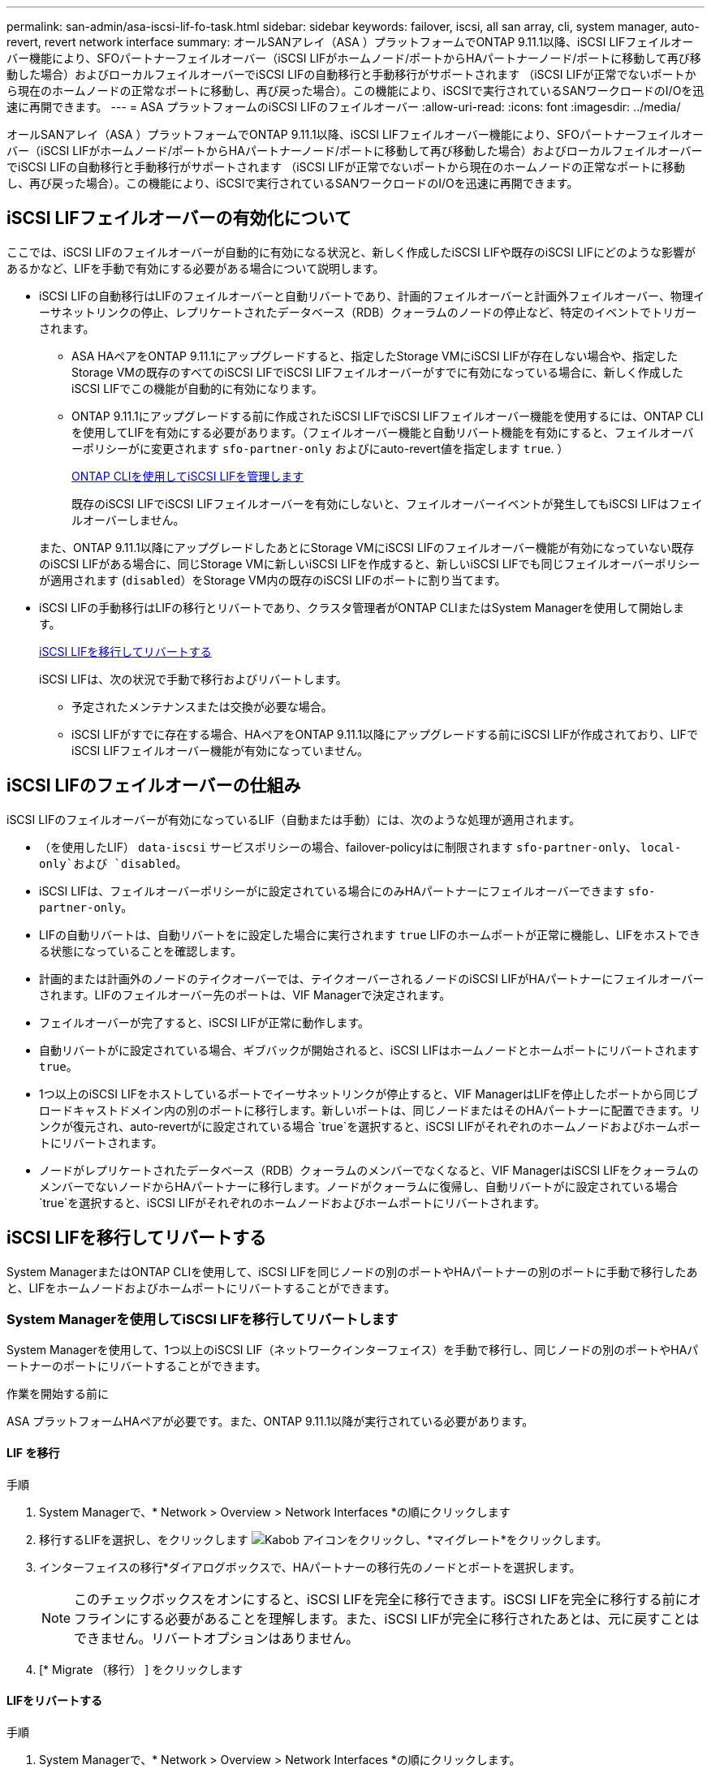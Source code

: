 ---
permalink: san-admin/asa-iscsi-lif-fo-task.html 
sidebar: sidebar 
keywords: failover, iscsi, all san array, cli, system manager, auto-revert, revert network interface 
summary: オールSANアレイ（ASA ）プラットフォームでONTAP 9.11.1以降、iSCSI LIFフェイルオーバー機能により、SFOパートナーフェイルオーバー（iSCSI LIFがホームノード/ポートからHAパートナーノード/ポートに移動して再び移動した場合）およびローカルフェイルオーバーでiSCSI LIFの自動移行と手動移行がサポートされます （iSCSI LIFが正常でないポートから現在のホームノードの正常なポートに移動し、再び戻った場合）。この機能により、iSCSIで実行されているSANワークロードのI/Oを迅速に再開できます。 
---
= ASA プラットフォームのiSCSI LIFのフェイルオーバー
:allow-uri-read: 
:icons: font
:imagesdir: ../media/


[role="lead"]
オールSANアレイ（ASA ）プラットフォームでONTAP 9.11.1以降、iSCSI LIFフェイルオーバー機能により、SFOパートナーフェイルオーバー（iSCSI LIFがホームノード/ポートからHAパートナーノード/ポートに移動して再び移動した場合）およびローカルフェイルオーバーでiSCSI LIFの自動移行と手動移行がサポートされます （iSCSI LIFが正常でないポートから現在のホームノードの正常なポートに移動し、再び戻った場合）。この機能により、iSCSIで実行されているSANワークロードのI/Oを迅速に再開できます。



== iSCSI LIFフェイルオーバーの有効化について

[role="Lead"]
ここでは、iSCSI LIFのフェイルオーバーが自動的に有効になる状況と、新しく作成したiSCSI LIFや既存のiSCSI LIFにどのような影響があるかなど、LIFを手動で有効にする必要がある場合について説明します。

* iSCSI LIFの自動移行はLIFのフェイルオーバーと自動リバートであり、計画的フェイルオーバーと計画外フェイルオーバー、物理イーサネットリンクの停止、レプリケートされたデータベース（RDB）クォーラムのノードの停止など、特定のイベントでトリガーされます。
+
** ASA HAペアをONTAP 9.11.1にアップグレードすると、指定したStorage VMにiSCSI LIFが存在しない場合や、指定したStorage VMの既存のすべてのiSCSI LIFでiSCSI LIFフェイルオーバーがすでに有効になっている場合に、新しく作成したiSCSI LIFでこの機能が自動的に有効になります。
** ONTAP 9.11.1にアップグレードする前に作成されたiSCSI LIFでiSCSI LIFフェイルオーバー機能を使用するには、ONTAP CLIを使用してLIFを有効にする必要があります。（フェイルオーバー機能と自動リバート機能を有効にすると、フェイルオーバーポリシーがに変更されます `sfo-partner-only` およびにauto-revert値を指定します `true`. ）
+
<<ONTAP CLIを使用してiSCSI LIFを管理します>>

+
既存のiSCSI LIFでiSCSI LIFフェイルオーバーを有効にしないと、フェイルオーバーイベントが発生してもiSCSI LIFはフェイルオーバーしません。

+
また、ONTAP 9.11.1以降にアップグレードしたあとにStorage VMにiSCSI LIFのフェイルオーバー機能が有効になっていない既存のiSCSI LIFがある場合に、同じStorage VMに新しいiSCSI LIFを作成すると、新しいiSCSI LIFでも同じフェイルオーバーポリシーが適用されます (`disabled`）をStorage VM内の既存のiSCSI LIFのポートに割り当てます。



* iSCSI LIFの手動移行はLIFの移行とリバートであり、クラスタ管理者がONTAP CLIまたはSystem Managerを使用して開始します。
+
<<iSCSI LIFを移行してリバートする>>

+
iSCSI LIFは、次の状況で手動で移行およびリバートします。

+
** 予定されたメンテナンスまたは交換が必要な場合。
** iSCSI LIFがすでに存在する場合、HAペアをONTAP 9.11.1以降にアップグレードする前にiSCSI LIFが作成されており、LIFでiSCSI LIFフェイルオーバー機能が有効になっていません。






== iSCSI LIFのフェイルオーバーの仕組み

[role="Lead"]
iSCSI LIFのフェイルオーバーが有効になっているLIF（自動または手動）には、次のような処理が適用されます。

* （を使用したLIF） `data-iscsi` サービスポリシーの場合、failover-policyはに制限されます `sfo-partner-only`、 `local-only`および `disabled`。
* iSCSI LIFは、フェイルオーバーポリシーがに設定されている場合にのみHAパートナーにフェイルオーバーできます `sfo-partner-only`。
* LIFの自動リバートは、自動リバートをに設定した場合に実行されます `true` LIFのホームポートが正常に機能し、LIFをホストできる状態になっていることを確認します。
* 計画的または計画外のノードのテイクオーバーでは、テイクオーバーされるノードのiSCSI LIFがHAパートナーにフェイルオーバーされます。LIFのフェイルオーバー先のポートは、VIF Managerで決定されます。
* フェイルオーバーが完了すると、iSCSI LIFが正常に動作します。
* 自動リバートがに設定されている場合、ギブバックが開始されると、iSCSI LIFはホームノードとホームポートにリバートされます `true`。
* 1つ以上のiSCSI LIFをホストしているポートでイーサネットリンクが停止すると、VIF ManagerはLIFを停止したポートから同じブロードキャストドメイン内の別のポートに移行します。新しいポートは、同じノードまたはそのHAパートナーに配置できます。リンクが復元され、auto-revertがに設定されている場合 `true`を選択すると、iSCSI LIFがそれぞれのホームノードおよびホームポートにリバートされます。
* ノードがレプリケートされたデータベース（RDB）クォーラムのメンバーでなくなると、VIF ManagerはiSCSI LIFをクォーラムのメンバーでないノードからHAパートナーに移行します。ノードがクォーラムに復帰し、自動リバートがに設定されている場合 `true`を選択すると、iSCSI LIFがそれぞれのホームノードおよびホームポートにリバートされます。




== iSCSI LIFを移行してリバートする

[role="Lead"]
System ManagerまたはONTAP CLIを使用して、iSCSI LIFを同じノードの別のポートやHAパートナーの別のポートに手動で移行したあと、LIFをホームノードおよびホームポートにリバートすることができます。



=== System Managerを使用してiSCSI LIFを移行してリバートします

[role="Lead"]
System Managerを使用して、1つ以上のiSCSI LIF（ネットワークインターフェイス）を手動で移行し、同じノードの別のポートやHAパートナーのポートにリバートすることができます。

.作業を開始する前に
ASA プラットフォームHAペアが必要です。また、ONTAP 9.11.1以降が実行されている必要があります。



==== LIF を移行

.手順
. System Managerで、* Network > Overview > Network Interfaces *の順にクリックします
. 移行するLIFを選択し、をクリックします image:icon_kabob.gif["Kabob アイコン"]をクリックし、*マイグレート*をクリックします。
. インターフェイスの移行*ダイアログボックスで、HAパートナーの移行先のノードとポートを選択します。
+

NOTE: このチェックボックスをオンにすると、iSCSI LIFを完全に移行できます。iSCSI LIFを完全に移行する前にオフラインにする必要があることを理解します。また、iSCSI LIFが完全に移行されたあとは、元に戻すことはできません。リバートオプションはありません。

. [* Migrate （移行） ] をクリックします




==== LIFをリバートする

.手順
. System Managerで、* Network > Overview > Network Interfaces *の順にクリックします。
. リバートするLIFを選択し、をクリックします image:icon_kabob.gif["Kabob アイコン"] [ネットワークインターフェイスを元に戻す*]をクリックします。
. [ネットワークインターフェイスの復帰*]ダイアログボックスで、[復帰*]をクリックします。




=== ONTAP CLIを使用してiSCSI LIFを移行してリバートします

[role="Lead"]
ONTAP CLIを使用すると、1つ以上のiSCSI LIFを手動で移行して、同じノードの別のポートやHAパートナーのポートにリバートできます。

.作業を開始する前に
ASA プラットフォームHAペアが必要です。また、ONTAP 9.11.1以降が実行されている必要があります。

|===


| 状況 | 使用するコマンド 


| iSCSI LIFを別のノード/ポートに移行する | を参照してください link:../networking/migrate_a_lif.html["LIF を移行"] をクリックします。 


| iSCSI LIFをホームノード/ポートにリバートします | を参照してください link:../networking/revert_a_lif_to_its_home_port.html["LIF をホームポートにリバートする"] をクリックします。 
|===


== ONTAP CLIを使用してiSCSI LIFを管理します

ONTAP CLIを使用して、iSCSI LIFを管理できます。これには、新しいiSCSI LIFの作成や、既存のLIFに対するiSCSI LIFフェイルオーバー機能の有効化などが含まれます。

.始める前に
ASA プラットフォームHAペアが必要です。また、ONTAP 9.11.1以降が実行されている必要があります。

.このタスクについて
を参照してください https://docs.netapp.com/us-en/ontap-cli-9131/index.html["ONTAP コマンドリファレンス"^] をクリックします `network interface` コマンド

|===


| 状況 | 使用するコマンド 


| iSCSI LIFを作成 | `network interface create -vserver _SVM_name_ -lif _iscsi_lif_ -service-policy default-data-blocks -data-protocol iscsi -home-node _node_name_ -home-port _port_name_ -address _IP_address_ -netmask _netmask_value_`必要に応じて、を参照してください link:../networking/create_a_lif.html["LIF を作成"] を参照してください。 


| LIFが正常に作成されたことを確認します | `network interface show -vserver _SVM_name_ -fields failover-policy,failover-group,auto-revert,is-home` 


| iSCSI LIFでデフォルトの自動リバートを無視できるかどうかを確認します | `network interface modify -vserver _SVM_name_ -lif _iscsi_lif_ -auto-revert false` 


| iSCSI LIFでストレージフェイルオーバーを実行します | `storage failover takeover -ofnode _node_name_ -option normal`次の警告が表示されます。 `A takeover will be initiated. Once the partner node reboots, a giveback will be automatically initiated. Do you want to continue? {y/n}:`A `y` 応答にHAパートナーからのテイクオーバーメッセージが表示されます。 


| 既存のLIFに対してiSCSI LIFフェイルオーバー機能を有効にします | クラスタをONTAP 9.11.1以降にアップグレードする前に作成したiSCSI LIFについては、iSCSI LIFフェイルオーバー機能を有効にできます（フェイルオーバーポリシーをに変更します） `sfo-partner-only` 自動リバート機能をに変更することで実現できます `true`）：
`network interface modify -vserver _SVM_name_ -lif _iscsi_lif_ –failover-policy sfo-partner-only -auto-revert true`このコマンドは、「-lif *」を指定して他のすべてのパラメータを同じにすることで、Storage VM内のすべてのiSCSI LIFに対して実行できます。 


| 既存のLIFに対してiSCSI LIFフェイルオーバー機能を無効にします | クラスタをONTAP 9.11.1以降にアップグレードする前に作成したiSCSI LIFについては、iSCSI LIFのフェイルオーバー機能と自動リバート機能を無効にすることができます。
`network interface modify -vserver _SVM_name_ -lif _iscsi_lif_ –failover-policy disabled -auto-revert false`このコマンドは、「-lif *」を指定して他のすべてのパラメータを同じにすることで、Storage VM内のすべてのiSCSI LIFに対して実行できます。 
|===